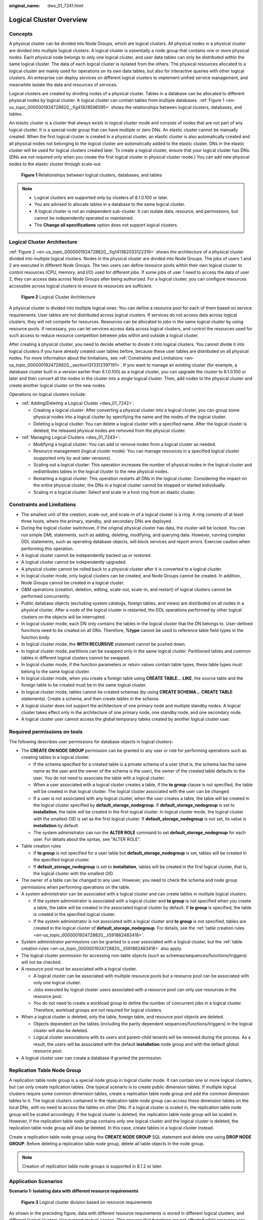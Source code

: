 :original_name: dws_01_7241.html

.. _dws_01_7241:

Logical Cluster Overview
========================

Concepts
--------

A physical cluster can be divided into Node Groups, which are logical clusters. All physical nodes in a physical cluster are divided into multiple logical clusters. A logical cluster is essentially a node group that contains one or more physical nodes. Each physical node belongs to only one logical cluster, and user data tables can only be distributed within the same logical cluster. The data of each logical cluster is isolated from the others. The physical resources allocated to a logical cluster are mainly used for operations on its own data tables, but also for interactive queries with other logical clusters. An enterprise can deploy services on different logical clusters to implement unified service management, and meanwhile isolate the data and resources of services.

Logical clusters are created by dividing nodes of a physical cluster. Tables in a database can be allocated to different physical nodes by logical cluster. A logical cluster can contain tables from multiple databases. :ref:`Figure 1 <en-us_topic_0000001924728820__fig41828596595>` shows the relationships between logical clusters, databases, and tables.

An elastic cluster is a cluster that always exists in logical cluster mode and consists of nodes that are not part of any logical cluster. It is a special node group that can have multiple or zero DNs. An elastic cluster cannot be manually created. When the first logical cluster is created in a physical cluster, an elastic cluster is also automatically created and all physical nodes not belonging to the logical cluster are automatically added to the elastic cluster. DNs in the elastic cluster will be used for logical clusters created later. To create a logical cluster, ensure that your logical cluster has DNs. (DNs are not required only when you create the first logical cluster in physical cluster mode.) You can add new physical nodes to the elastic cluster through scale-out.

.. _en-us_topic_0000001924728820__fig41828596595:

.. figure:: /_static/images/en-us_image_0000001951848841.png
   :alt: **Figure 1** Relationships between logical clusters, databases, and tables

   **Figure 1** Relationships between logical clusters, databases, and tables

.. note::

   -  Logical clusters are supported only by clusters of 8.1.0.100 or later.
   -  You are advised to allocate tables in a database to the same logical cluster.
   -  A logical cluster is not an independent sub-cluster. It can isolate data, resource, and permissions, but cannot be independently operated or maintained.
   -  The **Change all specifications** option does not support logical clusters.

Logical Cluster Architecture
----------------------------

:ref:`Figure 2 <en-us_topic_0000001924728820__fig141362033122319>` shows the architecture of a physical cluster divided into multiple logical clusters. Nodes in the physical cluster are divided into Node Groups. The jobs of users 1 and 2 are executed in different Node Groups. The two users can define resource pools within their own logical cluster to control resources (CPU, memory, and I/O) used for different jobs. If some jobs of user 1 need to access the data of user 2, they can access data across Node Groups after being authorized. For a logical cluster, you can configure resources accessible across logical clusters to ensure its resources are sufficient.

.. _en-us_topic_0000001924728820__fig141362033122319:

.. figure:: /_static/images/en-us_image_0000001924569776.png
   :alt: **Figure 2** Logical Cluster Architecture

   **Figure 2** Logical Cluster Architecture

A physical cluster is divided into multiple logical ones. You can define a resource pool for each of them based on service requirements. User tables are not distributed across logical clusters. If services do not access data across logical clusters, they will not compete for resources. Resources can be allocated to jobs in the same logical cluster by using resource pools. If necessary, you can let services access data across logical clusters, and control the resources used for such access to reduce resource competition between jobs within and outside a logical cluster.

After creating a physical cluster, you need to decide whether to divide it into logical clusters. You cannot divide it into logical clusters if you have already created user tables before, because these user tables are distributed on all physical nodes. For more information about the limitations, see :ref:`Constraints and Limitations <en-us_topic_0000001924728820__section1313312397191>`. If you want to manage an existing cluster (for example, a database cluster built in a version earlier than 8.1.0.100) as a logical cluster, you can upgrade the cluster to 8.1.0.100 or later and then convert all the nodes in the cluster into a single logical cluster. Then, add nodes to the physical cluster and create another logical cluster on the new nodes.

Operations on logical clusters include:

-  :ref:`Adding/Deleting a Logical Cluster <dws_01_7242>`:

   -  Creating a logical cluster: After converting a physical cluster into a logical cluster, you can group some physical nodes into a logical cluster by specifying the name and the nodes of the logical cluster.
   -  Deleting a logical cluster: You can delete a logical cluster with a specified name. After the logical cluster is deleted, the released physical nodes are removed from the physical cluster.

-  :ref:`Managing Logical Clusters <dws_01_7243>`:

   -  Modifying a logical cluster: You can add or remove nodes from a logical cluster as needed.
   -  Resource management (logical cluster mode): You can manage resources in a specified logical cluster (supported only by and later versions).
   -  Scaling out a logical cluster: This operation increases the number of physical nodes in the logical cluster and redistributes tables in the logical cluster to the new physical nodes.
   -  Restarting a logical cluster: This operation restarts all DNs in the logical cluster. Considering the impact on the entire physical cluster, the DNs in a logical cluster cannot be stopped or started individually.
   -  Scaling in a logical cluster: Select and scale in a host ring from an elastic cluster.

.. _en-us_topic_0000001924728820__section1313312397191:

Constraints and Limitations
---------------------------

-  The smallest unit of the creation, scale-out, and scale-in of a logical cluster is a ring. A ring consists of at least three hosts, where the primary, standby, and secondary DNs are deployed.
-  During the logical cluster switchover, if the original physical cluster has data, the cluster will be locked. You can run simple DML statements, such as adding, deleting, modifying, and querying data. However, running complex DDL statements, such as operating database objects, will block services and report errors. Exercise caution when performing this operation.
-  A logical cluster cannot be independently backed up or restored.
-  A logical cluster cannot be independently upgraded.
-  A physical cluster cannot be rolled back to a physical cluster after it is converted to a logical cluster.
-  In logical cluster mode, only logical clusters can be created, and Node Groups cannot be created. In addition, Node Groups cannot be created in a logical cluster.
-  O&M operations (creation, deletion, editing, scale-out, scale-in, and restart) of logical clusters cannot be performed concurrently.
-  Public database objects (excluding system catalogs, foreign tables, and views) are distributed on all nodes in a physical cluster. After a node of the logical cluster is restarted, the DDL operations performed by other logical clusters on the objects will be interrupted.
-  In logical cluster mode, each DN only contains the tables in the logical cluster that the DN belongs to. User-defined functions need to be created on all DNs. Therefore, **%type** cannot be used to reference table field types in the function body.
-  In logical cluster mode, the **WITH RECURSIVE** statement cannot be pushed down.
-  In logical cluster mode, partitions can be swapped only in the same logical cluster. Partitioned tables and common tables in different logical clusters cannot be swapped.
-  In logical cluster mode, if the function parameters or return values contain table types, these table types must belong to the same logical cluster.
-  In logical cluster mode, when you create a foreign table using **CREATE TABLE... LIKE**, the source table and the foreign table to be created must be in the same logical cluster.
-  In logical cluster mode, tables cannot be created schemas (by using **CREATE SCHEMA... CREATE TABLE** statements). Create a schema, and then create tables in the schema.
-  A logical cluster does not support the architecture of one primary node and multiple standby nodes. A logical cluster takes effect only in the architecture of one primary node, one standby node, and one secondary node.
-  A logical cluster user cannot access the global temporary tables created by another logical cluster user.

Required permissions on tools
-----------------------------

The following describes user permissions for database objects in logical clusters:

-  The **CREATE ON NODE GROUP** permission can be granted to any user or role for performing operations such as creating tables in a logical cluster.

   -  If the schema specified for a created table is a private schema of a user (that is, the schema has the same name as the user and the owner of the schema is the user), the owner of the created table defaults to the user. You do not need to associate the table with a logical cluster.
   -  When a user associated with a logical cluster creates a table, if the **to group** clause is not specified, the table will be created in that logical cluster. The logical cluster associated with the user can be changed.
   -  If a user is not associated with any logical cluster, when the user creates a table, the table will be created in the logical cluster specified by **default_storage_nodegroup**. If **default_storage_nodegroup** is set to **installation**, the table will be created in the first logical cluster. In logical cluster mode, the logical cluster with the smallest OID is set as the first logical cluster. If **default_storage_nodegroup** is not set, its value is **installation** by default.
   -  The system administrator can run the **ALTER ROLE** command to set **default_storage_nodegroup** for each user. For details about the syntax, see "ALTER ROLE".

-  .. _en-us_topic_0000001924728820__li591882483418:

   Table creation rules

   -  If **to group** is not specified for a user table but **default_storage_nodegroup** is set, tables will be created in the specified logical cluster.
   -  If **default_storage_nodegroup** is set to **installation**, tables will be created in the first logical cluster, that is, the logical cluster with the smallest OID.

-  The owner of a table can be changed to any user. However, you need to check the schema and node group permissions when performing operations on the table.

-  A system administrator can be associated with a logical cluster and can create tables in multiple logical clusters.

   -  If the system administrator is associated with a logical cluster and **to group** is not specified when you create a table, the table will be created in the associated logical cluster by default. If **to group** is specified, the table is created in the specified logical cluster.
   -  If the system administrator is not associated with a logical cluster and **to group** is not specified, tables are created in the logical cluster of **default_storage_nodegroup**. For details, see the :ref:`table creation rules <en-us_topic_0000001924728820__li591882483418>`.

-  System administrator permissions can be granted to a user associated with a logical cluster, but the :ref:`table creation rules <en-us_topic_0000001924728820__li591882483418>` also apply.
-  The logical cluster permission for accessing non-table objects (such as schemas/sequences/functions/triggers) will not be checked.
-  A resource pool must be associated with a logical cluster.

   -  A logical cluster can be associated with multiple resource pools but a resource pool can be associated with only one logical cluster.
   -  Jobs executed by logical cluster users associated with a resource pool can only use resources in the resource pool.
   -  You do not need to create a workload group to define the number of concurrent jobs in a logical cluster. Therefore, workload groups are not required for logical clusters.

-  When a logical cluster is deleted, only the table, foreign table, and resource pool objects are deleted.

   -  Objects dependent on the tables (including the partly dependent sequences/functions/triggers) in the logical cluster will also be deleted.
   -  Logical cluster associations with its users and parent-child tenants will be removed during the process. As a result, the users will be associated with the default **installation** node group and with the default global resource pool.

-  A logical cluster user can create a database if granted the permission.

Replication Table Node Group
----------------------------

A replication table node group is a special node group in logical cluster mode. It can contain one or more logical clusters, but can only create replication tables. One typical scenario is to create public dimension tables. If multiple logical clusters require some common dimension tables, create a replication table node group and add the common dimension tables to it. The logical clusters contained in the replication table node group can access these dimension tables on the local DNs, with no need to access the tables on other DNs. If a logical cluster is scaled in, the replication table node group will be scaled accordingly. If the logical cluster is deleted, the replication table node group will be scaled in. However, if the replication table node group contains only one logical cluster and the logical cluster is deleted, the replication table node group will also be deleted. In this case, create tables in a logical cluster instead.

Create a replication table node group using the **CREATE NODE GROUP** SQL statement and delete one using **DROP NODE GROUP**. Before deleting a replication table node group, delete all table objects in the node group.

.. note::

   Creation of replication table node groups is supported in 8.1.2 or later.

Application Scenarios
---------------------

**Scenario 1: Isolating data with different resource requirements**


.. figure:: /_static/images/en-us_image_0000001951848845.png
   :alt: **Figure 3** Logical cluster division based on resource requirements

   **Figure 3** Logical cluster division based on resource requirements

As shown in the preceding figure, data with different resource requirements is stored in different logical clusters, and different logical clusters also support mutual access. This ensures that functions are not affected while resources are isolated.

-  Tables T1 and T2 are used to calculate a large amount of data and generate report data (for example, bank batch processing). This process involves large batch import and big data query, which consume a lot of memory and I/O resources of nodes and take a long time. However, such a query does not require high real-time performance. Therefore, the data of these two tables can be separated into a different logical cluster.
-  Tables T3 and T4 contain some computing data and real-time data, which are mainly used for service point query and real-time query. These queries need high real-time performance. To prevent the interference of other high-load operations, the data of these two tables can be separated into a different logical cluster.
-  Tables T5 and T6 are mainly used for OLTP operations with high concurrency. Data in these tables is frequently updated and sensitive to I/O. To prevent the impact of big data query on I/O, the data of these two tables can be separated into a different logical cluster.

**Scenario 2: Isolating data for different services and enhancing the multi-tenancy of a data cluster**


.. figure:: /_static/images/en-us_image_0000001924729160.png
   :alt: **Figure 4** Logical cluster-based multi-service data and multi-tenant management

   **Figure 4** Logical cluster-based multi-service data and multi-tenant management

A large database cluster often stores data for various services. Each service has its own data tables. To allocate resources for different services, you can create multiple tenants. Specifically, assign different service users to different tenants to minimize resource contention among services. As the service scale grows continuously, the number of services in the cluster system also increases. Creating multiple tenants becomes less effective in controlling resource competition. Since each table is distributed across all DNs of a database cluster, every data table operation may involve all DNs, which increases network load and system resource consumption. Simply scaling up the cluster is not enough to solve this problem. Therefore, multiple logical clusters can be created to handle the increasing number of services, as shown in the figure above.

You can create a separate logical cluster and assign new services to it. This way, new services have little impact on existing services. Also, if the service scale in existing logical clusters grows, you can scale out the existing logical clusters.

.. note::

   A logical cluster is not suitable for managing multiple independent database systems. An independent database system requires independent O&M and needs to be managed, monitored, backed up, and upgraded separately. Moreover, faults must be isolated between clusters. Logical clusters cannot achieve independent O&M and complete fault isolation.
